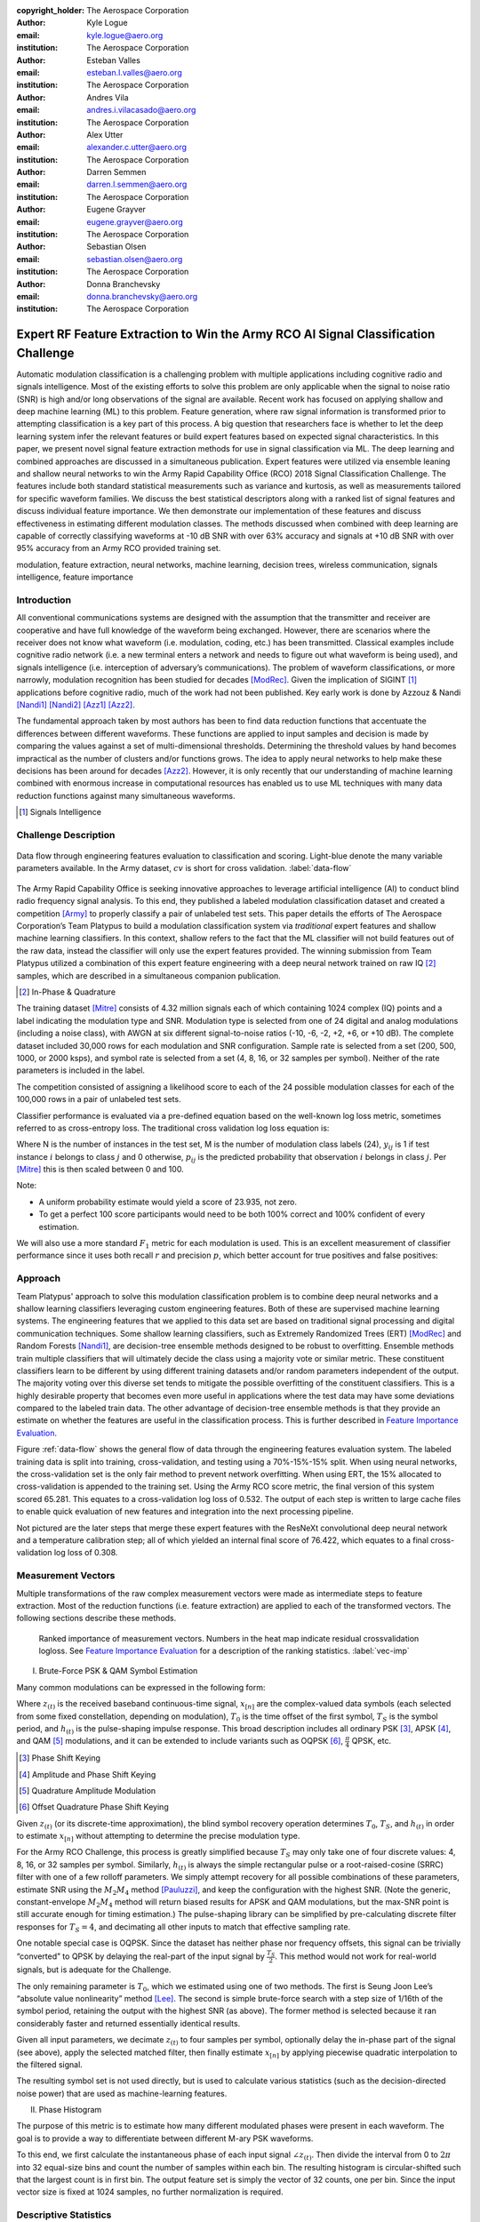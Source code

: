:copyright_holder: The Aerospace Corporation

:author: Kyle Logue
:email: kyle.logue@aero.org
:institution: The Aerospace Corporation

:author: Esteban Valles
:email: esteban.l.valles@aero.org
:institution: The Aerospace Corporation

:author: Andres Vila
:email: andres.i.vilacasado@aero.org
:institution: The Aerospace Corporation

:author: Alex Utter
:email: alexander.c.utter@aero.org
:institution: The Aerospace Corporation

:author: Darren Semmen
:email: darren.l.semmen@aero.org
:institution: The Aerospace Corporation

:author: Eugene Grayver
:email: eugene.grayver@aero.org
:institution: The Aerospace Corporation

:author: Sebastian Olsen
:email: sebastian.olsen@aero.org
:institution: The Aerospace Corporation

:author: Donna Branchevsky
:email: donna.branchevsky@aero.org
:institution: The Aerospace Corporation

-----------------------------------------------------------------------------------
Expert RF Feature Extraction to Win the Army RCO AI Signal Classification Challenge
-----------------------------------------------------------------------------------

.. class:: abstract

Automatic modulation classification is a challenging problem with multiple
applications including cognitive radio and signals intelligence. Most of the
existing efforts to solve this problem are only applicable when the signal to
noise ratio (SNR) is high and/or long observations of the signal are available.
Recent work has focused on applying shallow and deep machine learning (ML) to
this problem. Feature generation, where raw signal information is transformed
prior to attempting classification is a key part of this process. A big question
that researchers face is whether to let the deep learning system infer the
relevant features or build expert features based on expected signal
characteristics. In this paper, we present novel signal feature extraction
methods for use in signal classification via ML. The deep learning and combined
approaches are discussed in a simultaneous publication. Expert features were
utilized via ensemble leaning and shallow neural networks to win the Army Rapid
Capability Office (RCO) 2018 Signal Classification Challenge. The features
include both standard statistical measurements such as variance and kurtosis, as
well as measurements tailored for specific waveform families. We discuss the
best statistical descriptors along with a ranked list of signal features and
discuss individual feature importance. We then demonstrate our implementation of
these features and discuss effectiveness in estimating different modulation
classes. The methods discussed when combined with deep learning are capable of
correctly classifying waveforms at -10 dB SNR with over 63% accuracy and signals
at +10 dB SNR with over 95% accuracy from an Army RCO provided training set.

.. class:: keywords

   modulation, feature extraction, neural networks, machine learning, decision
   trees, wireless communication, signals intelligence, feature importance

Introduction
------------

All conventional communications systems are designed with the assumption that
the transmitter and receiver are cooperative and have full knowledge of the
waveform being exchanged. However, there are scenarios where the receiver does
not know what waveform (i.e. modulation, coding, etc.) has been transmitted.
Classical examples include cognitive radio network (i.e. a new terminal enters a
network and needs to figure out what waveform is being used), and signals
intelligence (i.e. interception of adversary’s communications). The problem of
waveform classifications, or more narrowly, modulation recognition has been
studied for decades [ModRec]_. Given the implication of SIGINT [#]_ applications
before cognitive radio, much of the work had not been published. Key early work
is done by Azzouz & Nandi [Nandi1]_ [Nandi2]_ [Azz1]_ [Azz2]_.

The fundamental approach taken by most authors has been to find data reduction
functions that accentuate the differences between different waveforms. These
functions are applied to input samples and decision is made by comparing the
values against a set of multi-dimensional thresholds. Determining the threshold
values by hand becomes impractical as the number of clusters and/or functions
grows. The idea to apply neural networks to help make these decisions has been
around for decades [Azz2]_. However, it is only recently that our
understanding of machine learning combined with enormous increase in
computational resources has enabled us to use ML techniques with many data
reduction functions against many simultaneous waveforms.

.. [#] Signals Intelligence

Challenge Description
---------------------

.. figure:: data-flow.pdf
    :align: center
    :figclass: w
    :scale: 100%

    Data flow through engineering features evaluation to classification and
    scoring. Light-blue denote the many variable parameters available. In the
    Army dataset, :math:`cv` is short for cross validation.
    :label:`data-flow`

The Army Rapid Capability Office is seeking innovative approaches to leverage
artificial intelligence (AI) to conduct blind radio frequency signal analysis.
To this end, they published a labeled modulation classification dataset and
created a competition [Army]_ to properly classify a pair of unlabeled test
sets. This paper details the efforts of The Aerospace Corporation’s Team
Platypus to build a modulation classification system via *traditional* expert
features and shallow machine learning classifiers. In this context, shallow
refers to the fact that the ML classifier will not build features out of the raw
data, instead the classifier will only use the expert features provided. The
winning submission from Team Platypus utilized a combination of this expert
feature engineering with a deep neural network trained on raw IQ [#]_ samples,
which are described in a simultaneous companion publication.

.. [#] In-Phase & Quadrature

The training dataset [Mitre]_ consists of 4.32 million signals each of which
containing 1024 complex (IQ) points and a label indicating the modulation type
and SNR. Modulation type is selected from one of 24 digital and analog
modulations (including a noise class), with AWGN at six different
signal-to-noise ratios (-10, -6, -2, +2, +6, or +10 dB). The complete dataset
included 30,000 rows for each modulation and SNR configuration. Sample rate is
selected from a set (200, 500, 1000, or 2000 ksps), and symbol rate is selected
from a set (4, 8, 16, or 32 samples per symbol). Neither of the rate parameters
is included in the label.

The competition consisted of assigning a likelihood score to each of the 24
possible modulation classes for each of the 100,000 rows in a pair of unlabeled
test sets.

Classifier performance is evaluated via a pre-defined equation based on the
well-known log loss metric, sometimes referred to as cross-entropy loss. The
traditional cross validation log loss equation is:

.. math::
    :label: logloss

    logloss = -\dfrac{1}{N}\sum ^{N}_{i=1}\sum ^{M}_{j=1}y_{ij}\log p_{ij}

Where N is the number of instances in the test set, M is the number of
modulation class labels (24), :math:`y_{ij}` is 1 if test instance :math:`i`
belongs to class :math:`j` and 0 otherwise, :math:`p_{ij}` is the predicted
probability that observation :math:`i` belongs in class :math:`j`. Per [Mitre]_
this is then scaled between 0 and 100.

.. math::
    :label: score

    score = \dfrac {100}{1+logloss}

Note:

* A uniform probability estimate would yield a score of 23.935, not zero.

* To get a perfect 100 score participants would need to be both 100% correct and 100% confident of every estimation.

We will also use a more standard :math:`F_1` metric for each modulation is used.
This is an excellent measurement of classifier performance since it uses both
recall :math:`r` and precision :math:`p`, which better account for true
positives and false positives:

.. math::
    :label: recall

    r = \dfrac{\sum {true\ positive}}{\sum {false\ negative}+\sum {true\ positive}}

.. math::
    :label: precision

    p = \dfrac{\sum {true\ positive}}{\sum {false\ positive}+\sum {true\ positive}}

.. math::
    :label: f1

    F_1 = \dfrac {2}{\frac {1}{r}+\frac {1}{p}}

Approach
--------

Team Platypus' approach to solve this modulation classification problem is to
combine deep neural networks and a shallow learning classifiers leveraging
custom engineering features. Both of these are supervised machine learning
systems. The engineering features that we applied to this data set are based on
traditional signal processing and digital communication techniques. Some shallow
learning classifiers, such as Extremely Randomized Trees (ERT) [ModRec]_ and
Random Forests [Nandi1]_, are decision-tree ensemble methods designed to be
robust to overfitting. Ensemble methods train multiple classifiers that will
ultimately decide the class using a majority vote or similar metric. These
constituent classifiers learn to be different by using different training
datasets and/or random parameters independent of the output. The majority voting
over this diverse set tends to mitigate the possible overfitting of the
constituent classifiers. This is a highly desirable property that becomes even
more useful in applications where the test data may have some deviations
compared to the labeled train data. The other advantage of decision-tree
ensemble methods is that they provide an estimate on whether the features are
useful in the classification process. This is further described in `Feature
Importance Evaluation`_.

Figure :ref:`data-flow` shows the general flow of data through the engineering
features evaluation system. The labeled training data is split into training,
cross-validation, and testing using a 70%-15%-15% split. When using neural
networks, the cross-validation set is the only fair method to prevent network
overfitting. When using ERT, the 15% allocated to cross-validation is appended
to the training set. Using the Army RCO score metric, the final version of this
system scored 65.281. This equates to a cross-validation log loss of 0.532. The
output of each step is written to large cache files to enable quick evaluation
of new features and integration into the next processing pipeline.

Not pictured are the later steps that merge these expert features with the
ResNeXt convolutional deep neural network and a temperature calibration step;
all of which yielded an internal final score of 76.422, which equates to a final
cross-validation log loss of 0.308.

Measurement Vectors
-------------------

Multiple transformations of the raw complex measurement vectors were made as
intermediate steps to feature extraction. Most of the reduction functions (i.e.
feature extraction) are applied to each of the transformed vectors. The
following sections describe these methods.

.. figure:: vector-importance.pdf
    :scale: 50%

    Ranked importance of measurement vectors. Numbers in the heat map indicate
    residual crossvalidation logloss. See `Feature Importance Evaluation`_ for a
    description of the ranking statistics. :label:`vec-imp`

I. Brute-Force PSK & QAM Symbol Estimation

Many common modulations can be expressed in the following form:

.. math::
    :label: ddnp

    z_{(t)} = \sum ^{\infty }_{n=0}x_{\left[ n\right] }\cdot h_{\left( t-T_{0}-nT_{s}\right)}

Where :math:`z_{(t)}` is the received baseband continuous-time signal,
:math:`x_{[n]}` are the complex-valued data symbols (each selected from some
fixed constellation, depending on modulation), :math:`T_0` is the time offset of
the first symbol, :math:`T_S` is the symbol period, and :math:`h_{(t)}` is the
pulse-shaping impulse response. This broad description includes all ordinary
PSK [#]_, APSK [#]_, and QAM [#]_ modulations, and it can be extended to include
variants such as OQPSK [#]_, :math:`\frac{\pi}{4}` QPSK, etc.

.. [#] Phase Shift Keying
.. [#] Amplitude and Phase Shift Keying
.. [#] Quadrature Amplitude Modulation
.. [#] Offset Quadrature Phase Shift Keying

Given :math:`z_{(t)}` (or its discrete-time approximation), the blind symbol
recovery operation determines :math:`T_0`, :math:`T_S`, and :math:`h_{(t)}` in
order to estimate :math:`x_{[n]}` without attempting to determine the precise
modulation type.

For the Army RCO Challenge, this process is greatly simplified because
:math:`T_S` may only take one of four discrete values: 4, 8, 16, or 32 samples
per symbol. Similarly, :math:`h_{(t)}` is always the simple rectangular pulse or
a root-raised-cosine (SRRC) filter with one of a few rolloff parameters. We
simply attempt recovery for all possible combinations of these parameters,
estimate SNR using the :math:`M_2M_4` method [Pauluzzi]_, and keep the
configuration with the highest SNR. (Note the generic, constant-envelope
:math:`M_2M_4` method will return biased results for APSK and QAM modulations,
but the max-SNR point is still accurate enough for timing estimation.)  The
pulse-shaping library can be simplified by pre-calculating discrete filter
responses for :math:`T_S=4`, and decimating all other inputs to match that
effective sampling rate.

One notable special case is OQPSK. Since the dataset has neither phase nor
frequency offsets, this signal can be trivially “converted” to QPSK by delaying
the real-part of the input signal by :math:`\frac{T_S}{2}`. This method would
not work for real-world signals, but is adequate for the Challenge.

The only remaining parameter is :math:`T_0`, which we estimated using one of two
methods. The first is Seung Joon Lee’s “absolute value nonlinearity” method
[Lee]_. The second is simple brute-force search with a step size of 1/16th of
the symbol period, retaining the output with the highest SNR (as above). The
former method is selected because it ran considerably faster and returned
essentially identical results.

Given all input parameters, we decimate :math:`z_{(t)}` to four samples per
symbol, optionally delay the in-phase part of the signal (see above), apply the
selected matched filter, then finally estimate :math:`x_{[n]}` by applying
piecewise quadratic interpolation to the filtered signal.

The resulting symbol set is not used directly, but is used to calculate various
statistics (such as the decision-directed noise power) that are used as
machine-learning features.

II. Phase Histogram

The purpose of this metric is to estimate how many different modulated phases
were present in each waveform. The goal is to provide a way to
differentiate between different M-ary PSK waveforms.

To this end, we first calculate the instantaneous phase of each input signal
:math:`\angle z_{(t)}`. Then divide the interval from 0 to :math:`2\pi` into 32
equal-size bins and count the number of samples within each bin. The resulting
histogram is circular-shifted such that the largest count is in first bin. The
output feature set is simply the vector of 32 counts, one per bin. Since the
input vector size is fixed at 1024 samples, no further normalization is
required.

Descriptive Statistics
----------------------

Descriptive statistics were applied to all vector measurands and accounted for
37% of all engineering features in the most expansive feature functions. Figure
:ref:`stat-imp` details which were of most importance. Note that some of these
features are nonlinear combinations of each other.

.. figure:: stat-importance.pdf
    :scale: 50%

    Ranked importance of descriptive statistics. See `Feature Importance
    Evaluation`_ for a description of the :math:`NN_M` statistic.
    :label:`stat-imp`

Custom Features
---------------

.. figure:: feature-importance-norm.pdf
    :scale: 50%

    Ranked importance of individual features. :math:`NN_{P1}` differs from
    :math:`NN_{P2}` in that these permutaiton importances were derived from two
    separately trained neural networks. :math:`\#_{feat}` denotes total number
    of features in each category noted left. :math:`P_{xx}` denotes power
    spectral density. Notice that the color map is normalized per column since
    metrics are difficult to compare otherwise. :label:`feat-imp`

.. figure:: top-importance.pdf
    :align: center
    :figclass: w
    :scale: 49%

    Top 30 individual engineering features sorted by neural network permutation
    importance. :label:`top-imp`

I. Decision-Directed Noise Estimation

Decision-directed noise estimation operates on recovered symbols. Given a fixed
constellation, the estimated noise for each symbol :math:`x[n]` is simply the
difference vector to the nearest constellation point. This nearest-neighbor
calculation can be run quickly using k-d trees. The estimated noise power for
each constellation is simply the mean-square power of these difference vectors.

Normally, this process would require gain and phase estimation, to correctly
align the received signal with the reference constellation. For the Challenge,
all input signals had a fixed gain and no phase or frequency offset, so this
step is not required.

The estimated noise is calculated separately for a constellation from each of
the following modulation types: BPSK [#]_, QPSK [#]_, 8PSK [#]_, 16PSK, 16APSK,
32APSK, 16QAM [#]_, 32QAM, and 64QAM. Each such estimate is then used as a
machine-learning feature.

.. [#] Binary Phase Shift Keying, each symbol representing 1 bit
.. [#] Quadrature Phase Shift Keying, each symbol representing 2 bits
.. [#] 8, 16, and 32 value PSK represent 3, 4, and 5 bits per symbol
.. [#] Similar to PSK Modulations, 16, 32, and 64 QAM represent 4, 5, and 6 bits per symbol

II. Hilbert Score

An analytic signal is a complex-valued function that has no negative frequency
components. The real and imaginary parts of an analytic signal are real-valued
functions related to each other by the Hilbert transform. The negative frequency
components of the Fourier transform of a real-valued function are superfluous,
due to the Hermitian symmetry of such a spectrum. Many techniques for modulating
and demodulating single-sideband waveforms use a Hilbert transformer as a core
block.

One the most challenging waveforms we had to deal with in this challenge is
differentiating between the AM-SSB [#]_ and AM-DSB [#]_ pair, especially given
the modulation bandwith was as little as 0.5% of the total bandwidth in some
cases. The initial intent of this method is to convert time domain data to
analytic domain. Another modulation pair that our classifiers had issues with is
differentiating QPSK and :math:`\frac{\pi}{4}` QPSK waveforms. The “Hilbert
score” feature is developed to help our classifier reduce confusion among these
similar modulations.

.. [#] Single Sideband Amplitude Modulation
.. [#] Dual Sideband Amplitude Modulation

The metric is defined as follows:

.. math::
    :label: hsm

    HSM = |\sum H\left( real\left( z[t]\cdot z_{0}\right) \right) ]
    + \sum H\left( imag\left( z[t]\cdot z_{0}\right) \right)|

Where :math:`HSM` is the Hilbert score metric, :math:`H(z)` is the Hilbert
transform, :math:`z` is the vector of input samples, and :math:`z_0` is a
rotation phasor at either 0 or 45°. This figure of merit proved to be useful to
our shallow classification algorithm.

III. DC Power

This metric is simply the 0th bin of the FFT of the complex input vector. The
feature consists of the real and imaginary part of this value, considered
separately.

IV. Simple SNR Estimation

In principle, given that at the time this metric is implemented we were already
using more precise SNR estimators, the usefulness of this simpler and noisier
estimator may not have been justified. However, the extremely randomized tree
classifier reported this metric as initially useful and we will use it as a
baseline for other metrics.

.. math::
    :label: simple

    SNR_{simple} = \dfrac{\frac{1}{2N}\sum|z[t]|^2}{Var(|z|)}

V. :math:`M_2M_4` SNR Estimation

Pauluzzi in [Pauluzzi]_ presents a comparison of different SNR estimators for
phase-shift keyed (PSK) channels with additive white Gaussian noise (AWGN)
noise. Though many of those methods are of limited accuracy at very low SNR, the
:math:`M_2M_4` method still performs well under such conditions.

:math:`M_2M_4` method uses the second and fourth moments of a waveform to
estimate its SNR. Though it is only directly applicable to constant-envelope
signals, it is still useful for relative comparisons under almost any
conditions. For simplicity, we use the generalized complex form (m-ary PSK)
regardless of modulation:

.. math::
    :label: m2m4

    SNR_{M_2M_4} = \dfrac {\sqrt {2M^{2}_{2}-M_{y}}}{M_{2}-\sqrt {2M^{2}_{2}-M_{4}}}

VI. :math:`\alpha` SNR Estimation

Many digital communication algorithms require knowledge of the operating
signal-to-noise ratio (SNR). Different algorithms exist that estimate signal and
noise power or the actual ratio between these two. However, most of the known
techniques at low SNR either fail or have very large variance. In order to
estimate SNR below 5 dB, we developed a technique that builds on the work by
Davenport [Davenport]_. This approach to SNR estimation introduces a non-linear
technique that uses the inherent properties of non-linear devices, such as a
limiter or an automatic-gain-control (AGC) device, to estimate negative SNRs. In
our case, the non-linear function used is a sign function. The properties of
these devices used for SNR estimation are well known and have been carefully
studied in the literature [Davenport]_. Similarly to many tracking loops
operating at low SNRs, this method multiplies the current sample of a given
waveform by the sign of the previous sample (under an assumption of multiple
samples per symbol).

.. math::

    S_{re}\left[ k\right] = sign(z_{re}[t] \cdot z_{re}[t-1]))

.. math::

    S_{im}\left[ k\right] = sign(z_{im}[t] \cdot z_{im}[t-1]))

.. math::

    \alpha = \dfrac {1}{N}\sum sign( S_{re}[t] + S_{im}[t])

If the signal is modulated, this process will introduce an error every time the
sign of a symbol changes. If the signal has no modulation present, then this
block is simply equivalent to a magnitude block. This operation is performed
independently on the real and imaginary component of the signal. The metric can
be plugged into the result from [Davenport]_ where for a non-coherent receiver,
the SNR can be approximated by:

.. math::
    :label: alpha

    SNR_\alpha = \dfrac {\alpha ^{2}}{1-\alpha ^{2}}

.. figure:: alpha-snr.png

    Comparison of SNR estimation methods of a PSK modulated signal including
    novel :math:`SNR_\alpha` metric. :label:`alpha`

.. figure:: alpha-snr-err.png

    Error of SNR estimation methods. :label:`alpha-err`

A comparison of the Simple, :math:`M_2M_4`, and :math:`\alpha` SNR estimators
are shown in Figure :ref:`alpha` and Figure :ref:`alpha-err`.

VII. N-M-D Power Estimation

In the :math:`SNR_{M_2M_4}` method, we see that the differences of signal
moments can be part of the core of SNR estimation algorithms. As we explored
generating new features to aid our shallow classifier, we introduced a new
feature that would simply compute the difference of two moments :math:`M_x-M_y`.
This proved to be of extremely useful as a feature generating function. This
function is not meant to compute an approximation metric for estimating SNR but
as an intermediate feature in the signal classification process.

VIII. AM Hypothesis Testing

The sample AM signals all were baseband analytic signals with a residual carrier
close to zero frequency. The feature we designed to distinguish double sideband
(DSB) vs. single sideband (SSB) depends on this assumption.

First, the carrier frequency and phase is estimated with the three-sample
discrete-Fourier-spectrum interpolator described in section III.D. of Macleod
[Macleod]_. Multiplication by the inverse of the estimated carrier signal (with
unit amplitude) makes the estimated carrier DC. Next, two transformations of
the resulting analytic signal are compared.

1. The mean is simply subtracted from the signal: if the signal is DSB, this
would result in its coherent demodulation.

2. Non-coherent demodulation is achieved by taking the modulus of the analytic
signal and subtracting off its mean over the sample time.

The feature used is the energy of the difference between these two
transformations, divided by the energy of the first transformation. When close
to zero, the signal would likely be DSB and, when close to one, SSB.

IX. Modified Allan Deviation (:math:`Mod \sigma^{2}_{y}(\tau)`)

Typically used as a tool to characterize the stability of time & frequency
sources, we applied the modified Allan deviation [NIST]_ statistic to a number
of angle measurements taken of the raw signal and several low-pass
transformations. These were computed with a Butterworth 5th-order low pass with
cutoff frequencies at 2.5% and 37.5% of the max & min sample rates in order to
filter for narrowband modulations.

.. math::
    :label: angle

    \angle z(t) = arctan2(real(z(t)),\ imag(z(t)))

This effectively captured the variability of phase over a number of averaging
taus including 1, 2, 4, 8, 16, and 32 complex samples. A nice implementation
can be found in the AllanTools [#]_ python module.

.. [#] https://pypi.org/project/AllanTools/

X. Zero Crossings

Some modulations such as :math:`\frac{\pi}{4}` QPSK are designed such that
transitions between symbols avoid passing through the origin. In general, this
is used to reduce peak-to-average signal power ratios, which removes certain
design constraints on signal amplifiers.

The zero-crossing metric is selected to detect these types of modulations.
Considering the real and imaginary parts separately, the metric examines the
sign of each sample and counts the total number of transitions from positive to
negative or vice versa.

The zero-crossing feature is calculated on the :math:`z(t)` directly, but is
most valuable on the multiple lowpass transformations.

Feature Importance Evaluation
-----------------------------

When single or multiple features were added to the feature extraction engine
they are computed over all signals in the training set. These features were then
appended to the shared cache of features from prior runs. This new larger
feature set is then sent to classification and a score is produced.

Initial feature importance is derived from the delta change in score from run to
run. This method requires close tracking of every feature and is ambiguous when
multiple features or vectors of features are added simultaneously. To address
this, several more precise approaches are used to evaluate performance.

A comparison of the following feature importance statistics can be found in
Figures :ref:`vec-imp`, :ref:`stat-imp`, :ref:`feat-imp`, and :ref:`top-imp`.

I. Gini Importance (:math:`ET_G`)

Gini importance or *mean decrease in impurity*, is implemented in
sklearn for Random Forest type classifiers as the *feature_importances_*
attribute. After training this metric is available with no additional effort or
computation, giving immediate feedback. This metric is useful for the Extra
Trees classifier specifically, but is only available for ensemble-type
classifiers. While his metric is computationally free, there are several
pitfalls described by [Cutler]_ such as incorrect valuation of correlated or
random features that make Gini importance of limited use.

II. Permutation Importance (:math:`ET_P` & :math:`NN_P`)

Permutation importance [Parr]_ can be computed for any classifier by creating a
logloss benchmark score for a test set (Eq :ref:`logloss`), then randomly
permuting 1 feature across all signals. This has the effect of keeping the
population statistics of that feature constant, but removing it's contribution
to the overall logloss score. Permutation importance is then calculated by
subtracting the predicted logloss score of the permuted set from the prior
benchmark. Since the shape of the input data is preserved, a trained classifier
does not need retraining and is therefor a *fast* metric. We denote permutation
importance for ExtraTress and our shallow neural network as :math:`ET_P` &
:math:`NN_P` respectively. Permutation importance provides the fastest & most
robust method for evaluating feature importance for any classifier.

III. Drop-Column Importance (:math:`NN_C`)

Drop-column importance [Parr]_ provides perhaps the highest quality estimate of
individual feature importance, but is *extremely* computationally expensive and
may take weeks or months to compute for even moderately sized neural networks.
An initial logloss benchmark is computed, then a feature is dropped across the
entire test population, requiring retraining of the classifier for every
feature. Resulting importance residuals are difficult to judge since the scale
is so small and correlated features often yield near zero change when removed.

IV. Max-Column Importance (:math:`NN_M`)

Max-column importance is a metric used in Figure :ref:`vec-imp`,
:ref:`stat-imp`, and :ref:`feat-imp`, to denote the maximum :math:`NN_P` across
many features grouped into a set. This is computed since the quantiles of
importances are heavily skewed toward zero since there are so many (1269)
features being compared.

V. Recursive Feature Elimination

Recursive Feature Elimination (RFE) is a technique originally designed for gene
selection [Guyon]_. This method evaluates the a feature importance estimate of
choice after training, then prunes a number of features each step attempting to
build a sorted list. This is implemented within *sklearn.feature_selection* as
*RFE*. This is also *highly* computationally intensive since it requires
retraining the classifier every step. There is value in RFE for comparing total
number of features to logloss score, especially when building a classifier for
low SWAP [#]_ implementations where computation is limited.

.. [#] Size Weight And Power

Classification Strategy & Scores
--------------------------------

From the beginning of the challenge it was clear that in scenarios where cross
validation labeled sets were used to evaluate the performance of classifiers,
that ERT have worse overall performance than neural networks. However, given
that the nature of the unlabeled sets was unknown, both techniques were pursued.

There were two unlabeled sets released to competitors. Estimates generated for
the first set using our deep neural network estimator resulted in very low and
inconsistent scores. It was apparent that the data was very unlike the training
data initially provided. Team Platypus estimates that only half of the first
unlabeled set was like the training set. Only the ERT classifier was applied to
that set due to its resiliency to overfitting. Only one of the competitors
achieved a higher score (0.8 points) for this set.

The challenge administrators disclosed that the second set contained data 95%
like the training set. As such, a combination of a ResNeXt deep convolutional
network combined with a shallow two-layer neural network comprised of
engineering features was used to submit the winning prediction. Team Platypus
held the highest submission score for the duration of the challenge.

.. figure:: team-rank.pdf
    :scale: 50%

    Final Army RCO AI Signal Classification leaderboard. :label:`team-rank`

Performance
-----------

The accuracy of estimation can be visualized as a confusion matrix, shown in
Figure :ref:`confusion`. Each row represents the true waveform, while each
column is the estimated probability. The diagonal values correspond to the
‘correct’ estimate. Brighter colors indicate higher confidence (e.g. the top
left square indicates almost 100% correct identification of the BPSK
modulation). This view allows us to quickly identify waveforms that are
challenging for our classifier such as the narrowband CPFSK/FSK/FM.

The :math:`F_1` score (see `Challenge Description`_) provides another view of
the same data. Note that while BPSK is correctly identified 100% of the time, it
is not always identified with 100% precision, making the :math:`F_1` score less
than 1.0. The performance of the classifier decreases at lower SNR. For example,
at 10 dB the :math:`F_1` score is perfect for most of the waveforms (Figure
:ref:`f1-10`). The overall classifier accuracy versus SNR is shown in Figure
:ref:`snr-acc`. Note that we achieve about 50% accuracy even at -10 dB SNR,
which is significantly better than previously published results.

.. figure:: EFNN_SNR-vs-ACC.pdf
    :scale: 50%

    Classifier Accuracy vs SNR. :label:`snr-acc`

.. figure:: EFNN_F1-Scores_10dB-only.pdf
    :scale: 50%

    :math:`F_1` scores at 10 dB SNR signals only. :label:`f1-10`

.. figure:: EFNN_F1-Scores.pdf
    :scale: 50%

    :math:`F_1` scores for all test data. :label:`f1`

.. figure:: EFNN_confusion-matrix.pdf

    Confusion matrix for all test data. :label:`confusion`

Conclusion
----------

The robust results presented in this paper show the significant progress that
has been made in application of machine learning over the past decade. However,
it is important to note that the test cases offered by the Challenge are
somewhat unrealistic. Real-world scenarios would include non-idealities like
those found in [OShea]_.

In regard to feature importance there were a number of interesting results. We
emphasize that while Gini importance (:math:`ET_G`) can approximate neural
network permutation importance (:math:`NN_P`), it can be very misleading when
given duplicate or random features. Drop-column importance provides a metric that
gives an absolute value of the individual contribution of a feature, but is
prohibitively computationally expensive and with correlated features provides
almost no value. We generally found permutation importance from our neural
networks to be the best measure of feature value in our classifiers, though all
methods still generally suffer when features correlate with other features.

We suggest that further research utilize the best statistics and features
described herein to achieve modulation classification estimates robust to the
traditional pitfalls of deep neural networks, which include generated
adversarial networks like those found in [Dong]_ and [Moosavi]_ as well as
overfitting due to lack of truth data.

Acknowledgements
----------------

The authors would like to thank the Army RCO for creating this interesting
challenge as well as our competitors who motivated us to stay up late and
reconsider our assumptions.

References
----------

.. [Army] ARMY RCO AI Signal Classification Challenge. (2018). Retrieved from https://www.challenge.gov/challenge/army-signal-classification-challenge/
.. [Mitre] MITRE Challenge. (2018). Retrieved from https://sites.mitre.org/armychallenge/
.. [Guyon] Guyon, I., Weston, J., Barnhill, S., & Vapnik, V., “Gene selection for cancer classification using support vector machines”, Mach. Learn., 46(1-3), 389-422, 2002. `doi:10.1023/A:1012487302797`__.
__ https://doi.org/10.1023/A:1012487302797
.. [Pauluzzi] Pauluzzi, D. & Beaulieu, N., “A comparison of SNR estimation techniques for the AWGN channel,” IEEE Trans. on Comm., vol. 48, no. 10, pp. 1681–1691, Oct. 2000. `doi:10.1109/26.871393`__.
__ https://doi.org/10.1109/26.871393
.. [Davenport] Davenport, W., “Signal-to-noise ratios in band-pass limiters,” J. Appl. Phys., vol. 24, no. 6, pp. 720–727, June 1953. `doi:10.1063/1.1721365`__.
__ https://doi.org/10.1063/1.1721365
.. [Springett] Springett, J., & Simon, M., “An analysis of the phase coherent-incoherent output of the bandpass limiter,” IEEE Trans. on Comm. Technology, vol. 19, no. 1, pp. 42–49, Feb. 1971. `doi:10.1109/tcom.1971.1090611`__.
__ https://doi.org/10.1109%2Ftcom.1971.1090611
.. [Lee] Lee, Seung Joon. "A new non-data-aided feedforward symbol timing estimator using two samples per symbol." IEEE Communications Letters 6.5 (2002): 205-207. `doi:10.1109/4234.1001665`__.
__ https://doi.org/10.1109%2F4234.1001665
.. [Geurts] Geurts, P., Ernst, D. & Wehenkel, L. Mach Learn (2006) 63: 3. `doi:10.1007/s10994-006-6226-1`__.
__ https://doi.org/10.1007/s10994-006-6226-1
.. [NIST] NIST SP 1065: Handbook of Frequency Stability Analysis. 2008. `doi:10.6028/nist.sp.1065`__.
__ https://doi.org/10.6028%2Fnist.sp.1065
.. [ModRec] Aisbett, Janet. "Automatic modulation recognition using time domain parameters." Signal Processing 13.3 (1987): 323-328. `doi:10.1016/0165-1684(87)90130-7`__.
__ https://doi.org/10.1016%2F0165-1684%2887%2990130-7
.. [Nandi1] Nandi, Asoke K., and Elsayed Elsayed Azzouz. "Algorithms for automatic modulation recognition of communication signals." IEEE Transactions on communications 46.4 (1998): 431-436. `doi:10.1109/26.664294`__.
__ https://doi.org/10.1109/26.664294
.. [Nandi2] Nandi, A. K., and Elsayed Elsayed Azzouz. "Automatic analogue modulation recognition." Signal processing 46.2 (1995): 211-222. `doi:10.1016/0165-1684(95)00083-p`__.
__ https://doi.org/10.1016%2F0165-1684%2895%2900083-p
.. [Azz1] Azzouz, Elsayed, and Asoke Kumar Nandi. Automatic modulation recognition of communication signals. Springer Science & Business Media, 2013. `doi:10.1007/978-1-4757-2469-1`__.
__ https://doi.org/10.1007%2F978-1-4757-2469-1
.. [Azz2] Azzouz, Elsayed Elsayed, and Asoke Kumar Nandi. "Modulation recognition using artificial neural networks." Automatic Modulation Recognition of Communication Signals. Springer, Boston, MA, 1996. 132-176. `doi:10.1007/978-1-4757-2469-1_5.`__
__ https://doi.org/10.1007%2F978-1-4757-2469-1_5
.. [Macleod] Macleod, M.D. “Fast Nearly ML Estimation of the Parameters of Real or Complex Single Tones or Resolved Multiple Tones.” IEEE Transactions on Signal Processing 46, no. 1 (1998): 141–148. `doi:10.1109/78.651200`__.
__ https://doi.org/10.1109%2F78.651200
.. [Cutler] Cutler, A., & Breiman, L. (2018). Random Forests. Retrieved from https://www.stat.berkeley.edu/~breiman/RandomForests/cc_home.htm#varimp
.. [Parr] Parr, T., Turgutlu, K., Csiszar, C., & Howard, J. (2018, March 26). Beware Default Random Forest Importances. Retrieved from https://explained.ai/rf-importance/
.. [OShea] \T. J. O’Shea, T. Roy and T. C. Clancy, "Over-the-Air Deep Learning Based Radio Signal Classification," in IEEE Journal of Selected Topics in Signal Processing, vol. 12, no. 1, pp. 168-179, Feb. 2018. `doi:10.1109/JSTSP.2018.2797022`__.
__ https://doi.org/10.1109/JSTSP.2018.2797022
.. [Dong] Dong, Yinpeng, Fangzhou Liao, Tianyu Pang, Hang Su, Jun Zhu, Xiaolin Hu, and Jianguo Li. “Boosting Adversarial Attacks with Momentum.” 2018 IEEE/CVF Conference on Computer Vision and Pattern Recognition (June 2018). `doi:10.1109/cvpr.2018.00957`__.
__ https://doi.org/10.1109%2Fcvpr.2018.00957
.. [Moosavi] Moosavi-Dezfooli, Seyed-Mohsen, Alhussein Fawzi, and Pascal Frossard. “DeepFool: A Simple and Accurate Method to Fool Deep Neural Networks.” 2016 IEEE Conference on Computer Vision and Pattern Recognition (CVPR) (June 2016). `doi:10.1109/cvpr.2016.282`__.
__ https://doi.org/10.1109%2Fcvpr.2016.282
